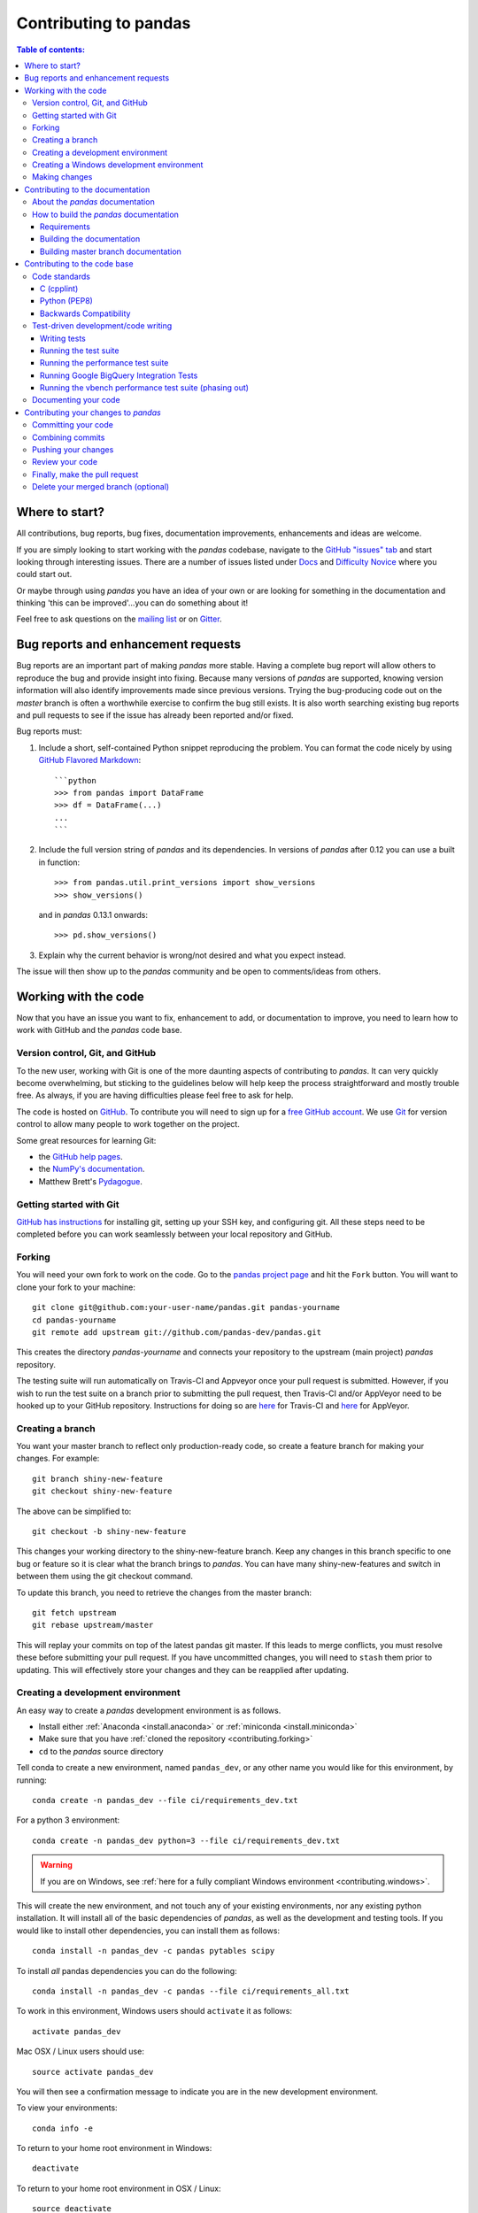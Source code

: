 .. _contributing:

**********************
Contributing to pandas
**********************

.. contents:: Table of contents:
   :local:

Where to start?
===============

All contributions, bug reports, bug fixes, documentation improvements,
enhancements and ideas are welcome.

If you are simply looking to start working with the *pandas* codebase, navigate to the
`GitHub "issues" tab <https://github.com/pandas-dev/pandas/issues>`_ and start looking through
interesting issues.  There are a number of issues listed under `Docs
<https://github.com/pandas-dev/pandas/issues?labels=Docs&sort=updated&state=open>`_
and `Difficulty Novice
<https://github.com/pandas-dev/pandas/issues?q=is%3Aopen+is%3Aissue+label%3A%22Difficulty+Novice%22>`_
where you could start out.

Or maybe through using *pandas* you have an idea of your own or are looking for something
in the documentation and thinking 'this can be improved'...you can do something
about it!

Feel free to ask questions on the `mailing list
<https://groups.google.com/forum/?fromgroups#!forum/pydata>`_ or on `Gitter
<https://gitter.im/pydata/pandas>`_.

Bug reports and enhancement requests
====================================

Bug reports are an important part of making *pandas* more stable.  Having a complete bug report
will allow others to reproduce the bug and provide insight into fixing.  Because many versions of
*pandas* are supported, knowing version information will also identify improvements made since
previous versions. Trying the bug-producing code out on the *master* branch is often a worthwhile exercise
to confirm the bug still exists.  It is also worth searching existing bug reports and pull requests
to see if the issue has already been reported and/or fixed.

Bug reports must:

#. Include a short, self-contained Python snippet reproducing the problem.
   You can format the code nicely by using `GitHub Flavored Markdown
   <http://github.github.com/github-flavored-markdown/>`_::

      ```python
      >>> from pandas import DataFrame
      >>> df = DataFrame(...)
      ...
      ```

#. Include the full version string of *pandas* and its dependencies. In versions
   of *pandas* after 0.12 you can use a built in function::

      >>> from pandas.util.print_versions import show_versions
      >>> show_versions()

   and in *pandas* 0.13.1 onwards::

      >>> pd.show_versions()

#. Explain why the current behavior is wrong/not desired and what you expect instead.

The issue will then show up to the *pandas* community and be open to comments/ideas from others.

Working with the code
=====================

Now that you have an issue you want to fix, enhancement to add, or documentation to improve,
you need to learn how to work with GitHub and the *pandas* code base.

Version control, Git, and GitHub
--------------------------------

To the new user, working with Git is one of the more daunting aspects of contributing to *pandas*.
It can very quickly become overwhelming, but sticking to the guidelines below will help keep the process
straightforward and mostly trouble free.  As always, if you are having difficulties please
feel free to ask for help.

The code is hosted on `GitHub <https://www.github.com/pandas-dev/pandas>`_. To
contribute you will need to sign up for a `free GitHub account
<https://github.com/signup/free>`_. We use `Git <http://git-scm.com/>`_ for
version control to allow many people to work together on the project.

Some great resources for learning Git:

* the `GitHub help pages <http://help.github.com/>`_.
* the `NumPy's documentation <http://docs.scipy.org/doc/numpy/dev/index.html>`_.
* Matthew Brett's `Pydagogue <http://matthew-brett.github.com/pydagogue/>`_.

Getting started with Git
------------------------

`GitHub has instructions <http://help.github.com/set-up-git-redirect>`__ for installing git,
setting up your SSH key, and configuring git.  All these steps need to be completed before
you can work seamlessly between your local repository and GitHub.

.. _contributing.forking:

Forking
-------

You will need your own fork to work on the code. Go to the `pandas project
page <https://github.com/pandas-dev/pandas>`_ and hit the ``Fork`` button. You will
want to clone your fork to your machine::

    git clone git@github.com:your-user-name/pandas.git pandas-yourname
    cd pandas-yourname
    git remote add upstream git://github.com/pandas-dev/pandas.git

This creates the directory `pandas-yourname` and connects your repository to
the upstream (main project) *pandas* repository.

The testing suite will run automatically on Travis-CI and Appveyor once your
pull request is submitted.  However, if you wish to run the test suite on a
branch prior to submitting the pull request, then Travis-CI and/or AppVeyor
need to be hooked up to your GitHub repository.  Instructions for doing so
are `here <http://about.travis-ci.org/docs/user/getting-started/>`__ for
Travis-CI and `here <https://www.appveyor.com/docs/>`__ for AppVeyor.

Creating a branch
-----------------

You want your master branch to reflect only production-ready code, so create a
feature branch for making your changes. For example::

    git branch shiny-new-feature
    git checkout shiny-new-feature

The above can be simplified to::

    git checkout -b shiny-new-feature

This changes your working directory to the shiny-new-feature branch.  Keep any
changes in this branch specific to one bug or feature so it is clear
what the branch brings to *pandas*. You can have many shiny-new-features
and switch in between them using the git checkout command.

To update this branch, you need to retrieve the changes from the master branch::

    git fetch upstream
    git rebase upstream/master

This will replay your commits on top of the latest pandas git master.  If this
leads to merge conflicts, you must resolve these before submitting your pull
request.  If you have uncommitted changes, you will need to ``stash`` them prior
to updating.  This will effectively store your changes and they can be reapplied
after updating.

.. _contributing.dev_env:

Creating a development environment
----------------------------------

An easy way to create a *pandas* development environment is as follows.

- Install either :ref:`Anaconda <install.anaconda>` or :ref:`miniconda <install.miniconda>`
- Make sure that you have :ref:`cloned the repository <contributing.forking>`
- ``cd`` to the *pandas* source directory

Tell conda to create a new environment, named ``pandas_dev``, or any other name you would like
for this environment, by running::

      conda create -n pandas_dev --file ci/requirements_dev.txt


For a python 3 environment::

      conda create -n pandas_dev python=3 --file ci/requirements_dev.txt

.. warning::

   If you are on Windows, see :ref:`here for a fully compliant Windows environment <contributing.windows>`.

This will create the new environment, and not touch any of your existing environments,
nor any existing python installation. It will install all of the basic dependencies of
*pandas*, as well as the development and testing tools. If you would like to install
other dependencies, you can install them as follows::

      conda install -n pandas_dev -c pandas pytables scipy

To install *all* pandas dependencies you can do the following::

      conda install -n pandas_dev -c pandas --file ci/requirements_all.txt

To work in this environment, Windows users should ``activate`` it as follows::

      activate pandas_dev

Mac OSX / Linux users should use::

      source activate pandas_dev

You will then see a confirmation message to indicate you are in the new development environment.

To view your environments::

      conda info -e

To return to your home root environment in Windows::

      deactivate

To return to your home root environment in OSX / Linux::

      source deactivate

See the full conda docs `here <http://conda.pydata.org/docs>`__.

At this point you can easily do an *in-place* install, as detailed in the next section.

.. _contributing.windows:

Creating a Windows development environment
------------------------------------------

To build on Windows, you need to have compilers installed to build the extensions. You will need to install the appropriate Visual Studio compilers, VS 2008 for Python 2.7, VS 2010 for 3.4, and VS 2015 for Python 3.5.

For Python 2.7, you can install the ``mingw`` compiler which will work equivalently to VS 2008::

      conda install -n pandas_dev libpython

or use the `Microsoft Visual Studio VC++ compiler for Python <https://www.microsoft.com/en-us/download/details.aspx?id=44266>`__. Note that you have to check the ``x64`` box to install the ``x64`` extension building capability as this is not installed by default.

For Python 3.4, you can download and install the `Windows 7.1 SDK <https://www.microsoft.com/en-us/download/details.aspx?id=8279>`__. Read the references below as there may be various gotchas during the installation.

For Python 3.5, you can download and install the `Visual Studio 2015 Community Edition <https://www.visualstudio.com/en-us/downloads/visual-studio-2015-downloads-vs.aspx>`__.

Here are some references and blogs:

- https://blogs.msdn.microsoft.com/pythonengineering/2016/04/11/unable-to-find-vcvarsall-bat/
- https://github.com/conda/conda-recipes/wiki/Building-from-Source-on-Windows-32-bit-and-64-bit
- https://cowboyprogrammer.org/building-python-wheels-for-windows/
- https://blog.ionelmc.ro/2014/12/21/compiling-python-extensions-on-windows/
- https://support.enthought.com/hc/en-us/articles/204469260-Building-Python-extensions-with-Canopy

.. _contributing.getting_source:

Making changes
--------------

Before making your code changes, it is often necessary to build the code that was
just checked out.  There are two primary methods of doing this.

#. The best way to develop *pandas* is to build the C extensions in-place by
   running::

      python setup.py build_ext --inplace

   If you startup the Python interpreter in the *pandas* source directory you
   will call the built C extensions

#. Another very common option is to do a ``develop`` install of *pandas*::

      python setup.py develop

   This makes a symbolic link that tells the Python interpreter to import *pandas*
   from your development directory. Thus, you can always be using the development
   version on your system without being inside the clone directory.


.. _contributing.documentation:

Contributing to the documentation
=================================

If you're not the developer type, contributing to the documentation is still
of huge value. You don't even have to be an expert on
*pandas* to do so! Something as simple as rewriting small passages for clarity
as you reference the docs is a simple but effective way to contribute. The
next person to read that passage will be in your debt!

In fact, there are sections of the docs that are worse off after being written
by experts. If something in the docs doesn't make sense to you, updating the
relevant section after you figure it out is a simple way to ensure it will
help the next person.

.. contents:: Documentation:
   :local:


About the *pandas* documentation
--------------------------------

The documentation is written in **reStructuredText**, which is almost like writing
in plain English, and built using `Sphinx <http://sphinx.pocoo.org/>`__. The
Sphinx Documentation has an excellent `introduction to reST
<http://sphinx.pocoo.org/rest.html>`__. Review the Sphinx docs to perform more
complex changes to the documentation as well.

Some other important things to know about the docs:

- The *pandas* documentation consists of two parts: the docstrings in the code
  itself and the docs in this folder ``pandas/doc/``.

  The docstrings provide a clear explanation of the usage of the individual
  functions, while the documentation in this folder consists of tutorial-like
  overviews per topic together with some other information (what's new,
  installation, etc).

- The docstrings follow the **Numpy Docstring Standard**, which is used widely
  in the Scientific Python community. This standard specifies the format of
  the different sections of the docstring. See `this document
  <https://github.com/numpy/numpy/blob/master/doc/HOWTO_DOCUMENT.rst.txt>`_
  for a detailed explanation, or look at some of the existing functions to
  extend it in a similar manner.

- The tutorials make heavy use of the `ipython directive
  <http://matplotlib.org/sampledoc/ipython_directive.html>`_ sphinx extension.
  This directive lets you put code in the documentation which will be run
  during the doc build. For example::

      .. ipython:: python

          x = 2
          x**3

  will be rendered as::

      In [1]: x = 2

      In [2]: x**3
      Out[2]: 8

  Almost all code examples in the docs are run (and the output saved) during the
  doc build. This approach means that code examples will always be up to date,
  but it does make the doc building a bit more complex.

.. note::

    The ``.rst`` files are used to automatically generate Markdown and HTML versions
    of the docs. For this reason, please do not edit ``CONTRIBUTING.md`` directly,
    but instead make any changes to ``doc/source/contributing.rst``. Then, to
    generate ``CONTRIBUTING.md``, use `pandoc <http://johnmacfarlane.net/pandoc/>`_
    with the following command::

      pandoc doc/source/contributing.rst -t markdown_github > CONTRIBUTING.md

The utility script ``scripts/api_rst_coverage.py`` can be used to compare
the list of methods documented in ``doc/source/api.rst`` (which is used to generate
the `API Reference <http://pandas.pydata.org/pandas-docs/stable/api.html>`_ page)
and the actual public methods.
This will identify methods documented in in ``doc/source/api.rst`` that are not actually
class methods, and existing methods that are not documented in ``doc/source/api.rst``.


How to build the *pandas* documentation
---------------------------------------

Requirements
~~~~~~~~~~~~

First, you need to have a development environment to be able to build pandas
(see the docs on :ref:`creating a development environment above <contributing.dev_env>`).
Further, to build the docs, there are some extra requirements: you will need to
have ``sphinx`` and ``ipython`` installed. `numpydoc
<https://github.com/numpy/numpydoc>`_ is used to parse the docstrings that
follow the Numpy Docstring Standard (see above), but you don't need to install
this because a local copy of numpydoc is included in the *pandas* source
code.
`nbconvert <https://nbconvert.readthedocs.io/en/latest/>`_ and
`nbformat <https://nbformat.readthedocs.io/en/latest/>`_ are required to build
the Jupyter notebooks included in the documentation.

If you have a conda environment named ``pandas_dev``, you can install the extra
requirements with::

      conda install -n pandas_dev sphinx ipython nbconvert nbformat

Furthermore, it is recommended to have all :ref:`optional dependencies <install.optional_dependencies>`.
installed. This is not strictly necessary, but be aware that you will see some error
messages when building the docs. This happens because all the code in the documentation
is executed during the doc build, and so code examples using optional dependencies
will generate errors. Run ``pd.show_versions()`` to get an overview of the installed
version of all dependencies.

.. warning::

   You need to have ``sphinx`` version >= 1.3.2.

Building the documentation
~~~~~~~~~~~~~~~~~~~~~~~~~~

So how do you build the docs? Navigate to your local
``pandas/doc/`` directory in the console and run::

    python make.py html

Then you can find the HTML output in the folder ``pandas/doc/build/html/``.

The first time you build the docs, it will take quite a while because it has to run
all the code examples and build all the generated docstring pages. In subsequent
evocations, sphinx will try to only build the pages that have been modified.

If you want to do a full clean build, do::

    python make.py clean
    python make.py html

Starting with *pandas* 0.13.1 you can tell ``make.py`` to compile only a single section
of the docs, greatly reducing the turn-around time for checking your changes.
You will be prompted to delete ``.rst`` files that aren't required. This is okay because
the prior versions of these files can be checked out from git. However, you must make sure
not to commit the file deletions to your Git repository!

::

    #omit autosummary and API section
    python make.py clean
    python make.py --no-api

    # compile the docs with only a single
    # section, that which is in indexing.rst
    python make.py clean
    python make.py --single indexing

For comparison, a full documentation build may take 10 minutes, a ``-no-api`` build
may take 3 minutes and a single section may take 15 seconds.  Subsequent builds, which
only process portions you have changed, will be faster. Open the following file in a web
browser to see the full documentation you just built::

    pandas/docs/build/html/index.html

And you'll have the satisfaction of seeing your new and improved documentation!

.. _contributing.dev_docs:

Building master branch documentation
~~~~~~~~~~~~~~~~~~~~~~~~~~~~~~~~~~~~

When pull requests are merged into the *pandas* ``master`` branch, the main parts of
the documentation are also built by Travis-CI. These docs are then hosted `here
<http://pandas-docs.github.io/pandas-docs-travis>`__.

Contributing to the code base
=============================

.. contents:: Code Base:
   :local:

Code standards
--------------

Writing good code is not just about what you write. It is also about *how* you
write it. During testing on Travis-CI, several tools will be run to check your
code for stylistic errors. Generating any warnings will cause the test to fail.
Thus, good style is a requirement for submitting code to *pandas*.

In addition, because a lot of people use our library, it is important that we
do not make sudden changes to the code that could have the potential to break
a lot of user code as a result, that is, we need it to be as *backwards compatible*
as possible to avoid mass breakages.

Additional standards are outlined on the `code style wiki
page <https://github.com/pandas-dev/pandas/wiki/Code-Style-and-Conventions>`_.

C (cpplint)
~~~~~~~~~~~

*pandas* uses the `Google <https://google.github.io/styleguide/cppguide.html>`_
standard. Google provides an open source style checker called ``cpplint``, but we
use a fork of it that can be found `here <https://github.com/cpplint/cpplint>`_.
Here are *some* of the more common ``cpplint`` issues:

  - we restrict line-length to 80 characters to promote readability
  - every header file must include a header guard to avoid name collisions if re-included

Travis-CI will run the `cpplint <https://pypi.python.org/pypi/cpplint>`_ tool
and report any stylistic errors in your code. Therefore, it is helpful before
submitting code to run the check yourself::

   cpplint --extensions=c,h --headers=h --filter=-readability/casting,-runtime/int,-build/include_subdir modified-c-file

You can also run this command on an entire directory if necessary::

   cpplint --extensions=c,h --headers=h --filter=-readability/casting,-runtime/int,-build/include_subdir --recursive modified-c-directory

To make your commits compliant with this standard, you can install the
`ClangFormat <http://clang.llvm.org/docs/ClangFormat.html>`_ tool, which can be
downloaded `here <http://llvm.org/builds/>`_. To configure, in your home directory,
run the following command::

    clang-format style=google -dump-config  > .clang-format

Then modify the file to ensure that any indentation width parameters are at least four.
Once configured, you can run the tool as follows::

    clang-format modified-c-file

This will output what your file will look like if the changes are made, and to apply
them, just run the following command::

    clang-format -i modified-c-file

To run the tool on an entire directory, you can run the following analogous commands::

    clang-format modified-c-directory/*.c modified-c-directory/*.h
    clang-format -i modified-c-directory/*.c modified-c-directory/*.h

Do note that this tool is best-effort, meaning that it will try to correct as
many errors as possible, but it may not correct *all* of them. Thus, it is
recommended that you run ``cpplint`` to double check and make any other style
fixes manually.

Python (PEP8)
~~~~~~~~~~~~~

*pandas* uses the `PEP8 <http://www.python.org/dev/peps/pep-0008/>`_ standard.
There are several tools to ensure you abide by this standard. Here are *some* of
the more common ``PEP8`` issues:

  - we restrict line-length to 79 characters to promote readability
  - passing arguments should have spaces after commas, e.g. ``foo(arg1, arg2, kw1='bar')``

Travis-CI will run the `flake8 <http://pypi.python.org/pypi/flake8>`_ tool
and report any stylistic errors in your code. Therefore, it is helpful before
submitting code to run the check yourself on the diff::

   git diff master | flake8 --diff

Furthermore, we've written a tool to check that your commits are PEP8 great, `pip install pep8radius
<https://github.com/hayd/pep8radius>`_. Look at PEP8 fixes in your branch vs master with::

    pep8radius master --diff

and make these changes with::

    pep8radius master --diff --in-place

Backwards Compatibility
~~~~~~~~~~~~~~~~~~~~~~~

Please try to maintain backward compatibility. *pandas* has lots of users with lots of
existing code, so don't break it if at all possible.  If you think breakage is required,
clearly state why as part of the pull request.  Also, be careful when changing method
signatures and add deprecation warnings where needed.

Test-driven development/code writing
------------------------------------

*pandas* is serious about testing and strongly encourages contributors to embrace
`test-driven development (TDD) <http://en.wikipedia.org/wiki/Test-driven_development>`_.
This development process "relies on the repetition of a very short development cycle:
first the developer writes an (initially failing) automated test case that defines a desired
improvement or new function, then produces the minimum amount of code to pass that test."
So, before actually writing any code, you should write your tests.  Often the test can be
taken from the original GitHub issue.  However, it is always worth considering additional
use cases and writing corresponding tests.

Adding tests is one of the most common requests after code is pushed to *pandas*.  Therefore,
it is worth getting in the habit of writing tests ahead of time so this is never an issue.

Like many packages, *pandas* uses `pytest
<http://doc.pytest.org/en/latest/>`_ and the convenient
extensions in `numpy.testing
<http://docs.scipy.org/doc/numpy/reference/routines.testing.html>`_.

Writing tests
~~~~~~~~~~~~~

All tests should go into the ``tests`` subdirectory of the specific package.
This folder contains many current examples of tests, and we suggest looking to these for
inspiration.  If your test requires working with files or
network connectivity, there is more information on the `testing page
<https://github.com/pandas-dev/pandas/wiki/Testing>`_ of the wiki.

The ``pandas.util.testing`` module has many special ``assert`` functions that
make it easier to make statements about whether Series or DataFrame objects are
equivalent. The easiest way to verify that your code is correct is to
explicitly construct the result you expect, then compare the actual result to
the expected correct result::

    def test_pivot(self):
        data = {
            'index' : ['A', 'B', 'C', 'C', 'B', 'A'],
            'columns' : ['One', 'One', 'One', 'Two', 'Two', 'Two'],
            'values' : [1., 2., 3., 3., 2., 1.]
        }

        frame = DataFrame(data)
        pivoted = frame.pivot(index='index', columns='columns', values='values')

        expected = DataFrame({
            'One' : {'A' : 1., 'B' : 2., 'C' : 3.},
            'Two' : {'A' : 1., 'B' : 2., 'C' : 3.}
        })

        assert_frame_equal(pivoted, expected)

Running the test suite
~~~~~~~~~~~~~~~~~~~~~~

The tests can then be run directly inside your Git clone (without having to
install *pandas*) by typing::

    pytest pandas

The tests suite is exhaustive and takes around 20 minutes to run.  Often it is
worth running only a subset of tests first around your changes before running the
entire suite.

The easiest way to do this is with::

    pytest pandas/path/to/test.py -k regex_matching_test_name

Or with one of the following constructs::

    pytest pandas/tests/[test-module].py
    pytest pandas/tests/[test-module].py::[TestClass]
    pytest pandas/tests/[test-module].py::[TestClass]::[test_method]

For more, see the `pytest<http://doc.pytest.org/en/latest/>`_ documentation.

    .. versionadded:: 0.20.0

Furthermore one can run

.. code-block:: python

   pd.test()

with an imported pandas to run tests similarly.

Running the performance test suite
~~~~~~~~~~~~~~~~~~~~~~~~~~~~~~~~~~
Performance matters and it is worth considering whether your code has introduced
performance regressions.  *pandas* is in the process of migrating to
`asv benchmarks <https://github.com/spacetelescope/asv>`__
to enable easy monitoring of the performance of critical *pandas* operations.
These benchmarks are all found in the ``pandas/asv_bench`` directory.  asv
supports both python2 and python3.

.. note::

    The asv benchmark suite was translated from the previous framework, vbench,
    so many stylistic issues are likely a result of automated transformation of the
    code.

To use all features of asv, you will need either ``conda`` or
``virtualenv``. For more details please check the `asv installation
webpage <https://asv.readthedocs.io/en/latest/installing.html>`_.

To install asv::

    pip install git+https://github.com/spacetelescope/asv

If you need to run a benchmark, change your directory to ``asv_bench/`` and run::

    asv continuous -f 1.1 upstream/master HEAD

You can replace ``HEAD`` with the name of the branch you are working on,
and report benchmarks that changed by more than 10%.
The command uses ``conda`` by default for creating the benchmark
environments. If you want to use virtualenv instead, write::

    asv continuous -f 1.1 -E virtualenv upstream/master HEAD

The ``-E virtualenv`` option should be added to all ``asv`` commands
that run benchmarks. The default value is defined in ``asv.conf.json``.

Running the full test suite can take up to one hour and use up to 3GB of RAM.
Usually it is sufficient to paste only a subset of the results into the pull
request to show that the committed changes do not cause unexpected performance
regressions.  You can run specific benchmarks using the ``-b`` flag, which
takes a regular expression.  For example, this will only run tests from a
``pandas/asv_bench/benchmarks/groupby.py`` file::

    asv continuous -f 1.1 upstream/master HEAD -b ^groupby

If you want to only run a specific group of tests from a file, you can do it
using ``.`` as a separator. For example::

    asv continuous -f 1.1 upstream/master HEAD -b groupby.groupby_agg_builtins

will only run the ``groupby_agg_builtins`` benchmark defined in ``groupby.py``.

You can also run the benchmark suite using the version of ``pandas``
already installed in your current Python environment. This can be
useful if you do not have virtualenv or conda, or are using the
``setup.py develop`` approach discussed above; for the in-place build
you need to set ``PYTHONPATH``, e.g.
``PYTHONPATH="$PWD/.." asv [remaining arguments]``.
You can run benchmarks using an existing Python
environment by::

    asv run -e -E existing

or, to use a specific Python interpreter,::

    asv run -e -E existing:python3.5

This will display stderr from the benchmarks, and use your local
``python`` that comes from your ``$PATH``.

Information on how to write a benchmark and how to use asv can be found in the
`asv documentation <https://asv.readthedocs.io/en/latest/writing_benchmarks.html>`_.

.. _contributing.gbq_integration_tests:

Running Google BigQuery Integration Tests
~~~~~~~~~~~~~~~~~~~~~~~~~~~~~~~~~~~~~~~~~

You will need to create a Google BigQuery private key in JSON format in
order to run Google BigQuery integration tests on your local machine and
on Travis-CI. The first step is to create a `service account
<https://console.developers.google.com/iam-admin/serviceaccounts/>`__.

Integration tests for ``pandas.io.gbq`` are skipped in pull requests because
the credentials that are required for running Google BigQuery integration
tests are `encrypted <https://docs.travis-ci.com/user/encrypting-files/>`__
on Travis-CI and are only accessible from the pandas-dev/pandas repository. The
credentials won't be available on forks of pandas. Here are the steps to run
gbq integration tests on a forked repository:

#. Go to `Travis CI <https://travis-ci.org/>`__ and sign in with your GitHub
   account.
#. Click on the ``+`` icon next to the ``My Repositories`` list and enable
   Travis builds for your fork.
#. Click on the gear icon to edit your travis build, and add two environment
   variables:

   - ``GBQ_PROJECT_ID`` with the value being the ID of your BigQuery project.

   - ``SERVICE_ACCOUNT_KEY`` with the value being the contents of the JSON key
     that you downloaded for your service account. Use single quotes around
     your JSON key to ensure that it is treated as a string.

   For both environment variables, keep the "Display value in build log" option
   DISABLED. These variables contain sensitive data and you do not want their
   contents being exposed in build logs.
#. Your branch should be tested automatically once it is pushed. You can check
   the status by visiting your Travis branches page which exists at the
   following location: https://travis-ci.org/your-user-name/pandas/branches .
   Click on a build job for your branch. Expand the following line in the
   build log: ``ci/print_skipped.py /tmp/pytest.xml`` . Search for the
   term ``test_gbq`` and confirm that gbq integration tests are not skipped.

Running the vbench performance test suite (phasing out)
~~~~~~~~~~~~~~~~~~~~~~~~~~~~~~~~~~~~~~~~~~~~~~~~~~~~~~~

Historically, *pandas* used `vbench library <https://github.com/pydata/vbench>`_
to enable easy monitoring of the performance of critical *pandas* operations.
These benchmarks are all found in the ``pandas/vb_suite`` directory.  vbench
currently only works on python2.

To install vbench::

    pip install git+https://github.com/pydata/vbench

Vbench also requires ``sqlalchemy``, ``gitpython``, and ``psutil``, which can all be installed
using pip.  If you need to run a benchmark, change your directory to the *pandas* root and run::

    ./test_perf.sh -b master -t HEAD

This will check out the master revision and run the suite on both master and
your commit.  Running the full test suite can take up to one hour and use up
to 3GB of RAM.  Usually it is sufficient to paste a subset of the results into the Pull Request to show that the committed changes do not cause unexpected
performance regressions.

You can run specific benchmarks using the ``-r`` flag, which takes a regular expression.

See the `performance testing wiki <https://github.com/pandas-dev/pandas/wiki/Performance-Testing>`_ for information
on how to write a benchmark.

Documenting your code
---------------------

Changes should be reflected in the release notes located in ``doc/source/whatsnew/vx.y.z.txt``.
This file contains an ongoing change log for each release.  Add an entry to this file to
document your fix, enhancement or (unavoidable) breaking change.  Make sure to include the
GitHub issue number when adding your entry (using `` :issue:`1234` `` where `1234` is the
issue/pull request number).

If your code is an enhancement, it is most likely necessary to add usage
examples to the existing documentation.  This can be done following the section
regarding documentation :ref:`above <contributing.documentation>`.
Further, to let users know when this feature was added, the ``versionadded``
directive is used. The sphinx syntax for that is:

.. code-block:: rst

  .. versionadded:: 0.17.0

This will put the text *New in version 0.17.0* wherever you put the sphinx
directive. This should also be put in the docstring when adding a new function
or method (`example <https://github.com/pandas-dev/pandas/blob/v0.16.2/pandas/core/generic.py#L1959>`__)
or a new keyword argument (`example <https://github.com/pandas-dev/pandas/blob/v0.16.2/pandas/core/frame.py#L1171>`__).

Contributing your changes to *pandas*
=====================================

Committing your code
--------------------

Keep style fixes to a separate commit to make your pull request more readable.

Once you've made changes, you can see them by typing::

    git status

If you have created a new file, it is not being tracked by git. Add it by typing::

    git add path/to/file-to-be-added.py

Doing 'git status' again should give something like::

    # On branch shiny-new-feature
    #
    #       modified:   /relative/path/to/file-you-added.py
    #

Finally, commit your changes to your local repository with an explanatory message.  *Pandas*
uses a convention for commit message prefixes and layout.  Here are
some common prefixes along with general guidelines for when to use them:

    * ENH: Enhancement, new functionality
    * BUG: Bug fix
    * DOC: Additions/updates to documentation
    * TST: Additions/updates to tests
    * BLD: Updates to the build process/scripts
    * PERF: Performance improvement
    * CLN: Code cleanup

The following defines how a commit message should be structured.  Please reference the
relevant GitHub issues in your commit message using GH1234 or #1234.  Either style
is fine, but the former is generally preferred:

    * a subject line with `< 80` chars.
    * One blank line.
    * Optionally, a commit message body.

Now you can commit your changes in your local repository::

    git commit -m

Combining commits
-----------------

If you have multiple commits, you may want to combine them into one commit, often
referred to as "squashing" or "rebasing".  This is a common request by package maintainers
when submitting a pull request as it maintains a more compact commit history.  To rebase
your commits::

    git rebase -i HEAD~#

Where # is the number of commits you want to combine.  Then you can pick the relevant
commit message and discard others.

To squash to the master branch do::

    git rebase -i master

Use the ``s`` option on a commit to ``squash``, meaning to keep the commit messages,
or ``f`` to ``fixup``, meaning to merge the commit messages.

Then you will need to push the branch (see below) forcefully to replace the current
commits with the new ones::

    git push origin shiny-new-feature -f


Pushing your changes
--------------------

When you want your changes to appear publicly on your GitHub page, push your
forked feature branch's commits::

    git push origin shiny-new-feature

Here ``origin`` is the default name given to your remote repository on GitHub.
You can see the remote repositories::

    git remote -v

If you added the upstream repository as described above you will see something
like::

    origin  git@github.com:yourname/pandas.git (fetch)
    origin  git@github.com:yourname/pandas.git (push)
    upstream        git://github.com/pandas-dev/pandas.git (fetch)
    upstream        git://github.com/pandas-dev/pandas.git (push)

Now your code is on GitHub, but it is not yet a part of the *pandas* project.  For that to
happen, a pull request needs to be submitted on GitHub.

Review your code
----------------

When you're ready to ask for a code review, file a pull request. Before you do, once
again make sure that you have followed all the guidelines outlined in this document
regarding code style, tests, performance tests, and documentation. You should also
double check your branch changes against the branch it was based on:

#. Navigate to your repository on GitHub -- https://github.com/your-user-name/pandas
#. Click on ``Branches``
#. Click on the ``Compare`` button for your feature branch
#. Select the ``base`` and ``compare`` branches, if necessary. This will be ``master`` and
   ``shiny-new-feature``, respectively.

Finally, make the pull request
------------------------------

If everything looks good, you are ready to make a pull request.  A pull request is how
code from a local repository becomes available to the GitHub community and can be looked
at and eventually merged into the master version.  This pull request and its associated
changes will eventually be committed to the master branch and available in the next
release.  To submit a pull request:

#. Navigate to your repository on GitHub
#. Click on the ``Pull Request`` button
#. You can then click on ``Commits`` and ``Files Changed`` to make sure everything looks
   okay one last time
#. Write a description of your changes in the ``Preview Discussion`` tab
#. Click ``Send Pull Request``.

This request then goes to the repository maintainers, and they will review
the code. If you need to make more changes, you can make them in
your branch, push them to GitHub, and the pull request will be automatically
updated.  Pushing them to GitHub again is done by::

    git push -f origin shiny-new-feature

This will automatically update your pull request with the latest code and restart the
Travis-CI tests.

If your pull request is related to the ``pandas.io.gbq`` module, please see
the section on :ref:`Running Google BigQuery Integration Tests
<contributing.gbq_integration_tests>` to configure a Google BigQuery service
account for your pull request on Travis-CI.

Delete your merged branch (optional)
------------------------------------

Once your feature branch is accepted into upstream, you'll probably want to get rid of
the branch. First, merge upstream master into your branch so git knows it is safe to
delete your branch::

    git fetch upstream
    git checkout master
    git merge upstream/master

Then you can just do::

    git branch -d shiny-new-feature

Make sure you use a lower-case ``-d``, or else git won't warn you if your feature
branch has not actually been merged.

The branch will still exist on GitHub, so to delete it there do::

    git push origin --delete shiny-new-feature
